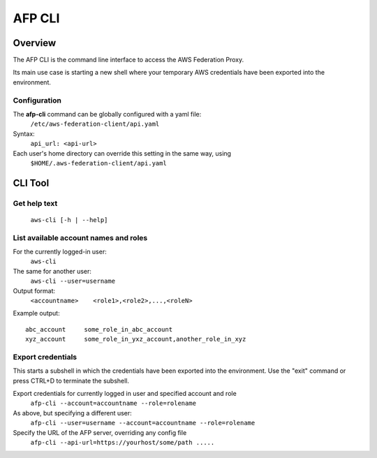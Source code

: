 AFP CLI
**************************

Overview
========
The AFP CLI is the command line interface to access the AWS Federation Proxy.

Its main use case is starting a new shell where your temporary AWS
credentials have been exported into the environment.


Configuration
~~~~~~~~~~~~~

The **afp-cli** command can be globally configured with a yaml file:
    ``/etc/aws-federation-client/api.yaml``

Syntax:
    ``api_url: <api-url>``

Each user's home directory can override this setting in the same way, using
    ``$HOME/.aws-federation-client/api.yaml``


CLI Tool
========

Get help text
~~~~~~~~~~~~~~~~~~~~~~
    ``aws-cli [-h | --help]``

List available account names and roles
~~~~~~~~~~~~~~~~~~~~~~~~~~~~~~~~~~~~~~~~~~~~~~~~~~
For the currently logged-in user:
    ``aws-cli``

The same for another user:
    ``aws-cli --user=username``

Output format:
    ``<accountname>    <role1>,<role2>,...,<roleN>``

Example output::

    abc_account     some_role_in_abc_account
    xyz_account     some_role_in_yxz_account,another_role_in_xyz

Export credentials
~~~~~~~~~~~~~~~~~~
This starts a subshell in which the credentials have been exported into the environment. Use
the "exit" command or press CTRL+D to terminate the subshell.

Export credentials for currently logged in user and specified account and role
    ``afp-cli --account=accountname --role=rolename``

As above, but specifying a different user:
    ``afp-cli --user=username --account=accountname --role=rolename``

Specify the URL of the AFP server, overriding any config file
    ``afp-cli --api-url=https://yourhost/some/path .....``

